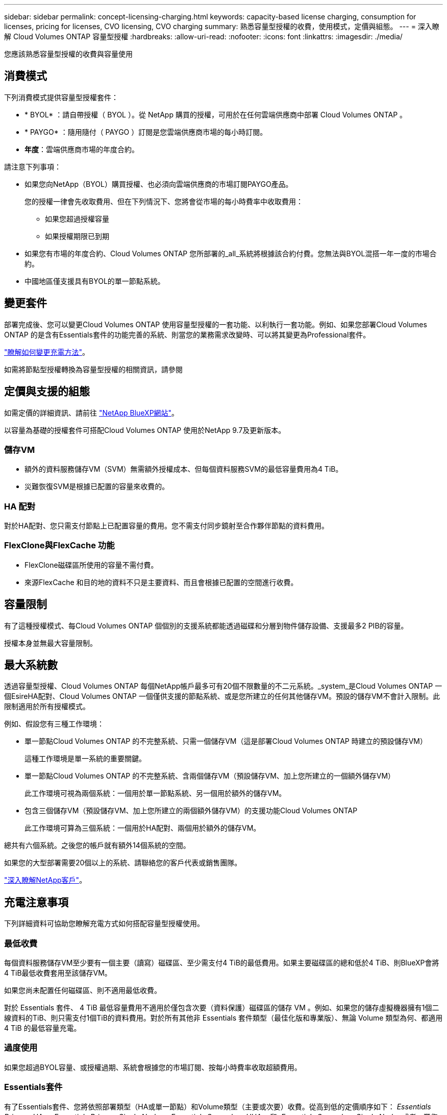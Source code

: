 ---
sidebar: sidebar 
permalink: concept-licensing-charging.html 
keywords: capacity-based license charging, consumption for licenses, pricing for licenses, CVO licensing, CVO charging 
summary: 熟悉容量型授權的收費，使用模式，定價與組態。 
---
= 深入瞭解 Cloud Volumes ONTAP 容量型授權
:hardbreaks:
:allow-uri-read: 
:nofooter: 
:icons: font
:linkattrs: 
:imagesdir: ./media/


[role="lead"]
您應該熟悉容量型授權的收費與容量使用



== 消費模式

下列消費模式提供容量型授權套件：

* * BYOL* ：請自帶授權（ BYOL ）。從 NetApp 購買的授權，可用於在任何雲端供應商中部署 Cloud Volumes ONTAP 。


ifdef::azure[]

+ 請注意、 BYOL 並未提供最佳化套件。

endif::azure[]

* * PAYGO* ：隨用隨付（ PAYGO ）訂閱是您雲端供應商市場的每小時訂閱。
* *年度*：雲端供應商市場的年度合約。


請注意下列事項：

* 如果您向NetApp（BYOL）購買授權、也必須向雲端供應商的市場訂閱PAYGO產品。
+
您的授權一律會先收取費用、但在下列情況下、您將會從市場的每小時費率中收取費用：

+
** 如果您超過授權容量
** 如果授權期限已到期


* 如果您有市場的年度合約、Cloud Volumes ONTAP 您所部署的_all_系統將根據該合約付費。您無法與BYOL混搭一年一度的市場合約。
* 中國地區僅支援具有BYOL的單一節點系統。




== 變更套件

部署完成後、您可以變更Cloud Volumes ONTAP 使用容量型授權的一套功能、以利執行一套功能。例如、如果您部署Cloud Volumes ONTAP 的是含有Essentials套件的功能完善的系統、則當您的業務需求改變時、可以將其變更為Professional套件。

link:task-manage-capacity-licenses.html["瞭解如何變更充電方法"]。

如需將節點型授權轉換為容量型授權的相關資訊，請參閱



== 定價與支援的組態

如需定價的詳細資訊、請前往 https://cloud.netapp.com/pricing?hsCtaTracking=4f8b7b77-8f63-4b73-b5af-ee09eab4fbd6%7C5fefbc99-396c-4084-99e6-f1e22dc8ffe7["NetApp BlueXP網站"^]。

以容量為基礎的授權套件可搭配Cloud Volumes ONTAP 使用於NetApp 9.7及更新版本。



=== 儲存VM

* 額外的資料服務儲存VM（SVM）無需額外授權成本、但每個資料服務SVM的最低容量費用為4 TiB。
* 災難恢復SVM是根據已配置的容量來收費的。




=== HA 配對

對於HA配對、您只需支付節點上已配置容量的費用。您不需支付同步鏡射至合作夥伴節點的資料費用。



=== FlexClone與FlexCache 功能

* FlexClone磁碟區所使用的容量不需付費。
* 來源FlexCache 和目的地的資料不只是主要資料、而且會根據已配置的空間進行收費。




== 容量限制

有了這種授權模式、每Cloud Volumes ONTAP 個個別的支援系統都能透過磁碟和分層到物件儲存設備、支援最多2 PIB的容量。

授權本身並無最大容量限制。



== 最大系統數

透過容量型授權、Cloud Volumes ONTAP 每個NetApp帳戶最多可有20個不限數量的不二元系統。_system_是Cloud Volumes ONTAP 一個EsireHA配對、Cloud Volumes ONTAP 一個僅供支援的節點系統、或是您所建立的任何其他儲存VM。預設的儲存VM不會計入限制。此限制適用於所有授權模式。

例如、假設您有三種工作環境：

* 單一節點Cloud Volumes ONTAP 的不完整系統、只需一個儲存VM（這是部署Cloud Volumes ONTAP 時建立的預設儲存VM）
+
這種工作環境是單一系統的重要關鍵。

* 單一節點Cloud Volumes ONTAP 的不完整系統、含兩個儲存VM（預設儲存VM、加上您所建立的一個額外儲存VM）
+
此工作環境可視為兩個系統：一個用於單一節點系統、另一個用於額外的儲存VM。

* 包含三個儲存VM（預設儲存VM、加上您所建立的兩個額外儲存VM）的支援功能Cloud Volumes ONTAP
+
此工作環境可算為三個系統：一個用於HA配對、兩個用於額外的儲存VM。



總共有六個系統。之後您的帳戶就有額外14個系統的空間。

如果您的大型部署需要20個以上的系統、請聯絡您的客戶代表或銷售團隊。

https://docs.netapp.com/us-en/bluexp-setup-admin/concept-netapp-accounts.html["深入瞭解NetApp客戶"^]。



== 充電注意事項

下列詳細資料可協助您瞭解充電方式如何搭配容量型授權使用。



=== 最低收費

每個資料服務儲存VM至少要有一個主要（讀寫）磁碟區、至少需支付4 TiB的最低費用。如果主要磁碟區的總和低於4 TiB、則BlueXP會將4 TiB最低收費套用至該儲存VM。

如果您尚未配置任何磁碟區、則不適用最低收費。

對於 Essentials 套件、 4 TiB 最低容量費用不適用於僅包含次要（資料保護）磁碟區的儲存 VM 。例如、如果您的儲存虛擬機器擁有1個二線資料的TiB、則只需支付1個TiB的資料費用。對於所有其他非 Essentials 套件類型（最佳化版和專業版）、無論 Volume 類型為何、都適用 4 TiB 的最低容量充電。



=== 過度使用

如果您超過BYOL容量、或授權過期、系統會根據您的市場訂閱、按每小時費率收取超額費用。



=== Essentials套件

有了Essentials套件、您將依照部署類型（HA或單一節點）和Volume類型（主要或次要）收費。從高到低的定價順序如下： _Essentials Primary HA_ 、 _Essentials Primary Single Node_ 、 _Essentials Secondary HHA _ 和 _Essentials Secondary Single Nod_ 。或者、當您購買市場合約或接受私人優惠時、任何部署或 Volume 類型的容量費用都相同。

授權完全以在 Cloud Volumes ONTAP 系統中建立的 Volume 類型為基礎：

* Essentials 單一節點：只使用一個 ONTAP 節點、在 Cloud Volumes ONTAP 系統上建立讀寫磁碟區。
* Essentials HA ：使用兩個 ONTAP 節點的讀取 / 寫入磁碟區、可在不中斷資料存取的情況下互相容錯移轉。
* Essentials 次要單一節點：資料保護（ DP ）類型的磁碟區（通常是唯讀的 SnapMirror 或 SnapVault 目的地磁碟區）、僅使用一個 ONTAP 節點在 Cloud Volumes ONTAP 系統上建立。
+

NOTE: 如果唯讀 /DP 磁碟區變成主要磁碟區、 BlueXP  會將其視為主要資料、而充電成本則是根據磁碟區處於讀取 / 寫入模式的時間來計算。當磁碟區再次設為唯讀 /DP 時、 BlueXP  會再次將其視為次要資料、並使用數位錢包中最符合的授權進行收費。

* Essentials 次要 HA ：資料保護（ DP ）類型的磁碟區（通常是唯讀的 SnapMirror 或 SnapVault 目的地磁碟區）、是在使用兩個 ONTAP 節點的 Cloud Volumes ONTAP 系統上建立、可在不中斷資料存取的情況下互相容錯移轉。


請注意以下幾點：

* 最低費用：每個資料服務儲存 VM 至少有一個主要（讀寫）磁碟區、最低需支付 4 TiB 費用。對於 Essentials 套件、這項最低費用不適用於只有次要（資料保護）磁碟區的儲存 VM 。
* 超額：如果超過授權容量、就會以市場費率收取超額費用、並優先使用其他授權的可用容量。
* FlexClone 和 FlexCache Volumes ： FlexClone Volume 不收費。來源和目的地 FlexCache 磁碟區被視為主要資料、並根據已配置的空間收費。
* HA 配對充電：對於 HA 配對、只會對節點上的已配置容量進行充電。同步鏡射至合作夥伴節點的資料不會收費。


.BYOL
如果您向 NetApp （ BYOL ）購買 Essentials 授權、且超過該部署和 Volume 類型的授權容量、則 BlueXP 數位錢包會因價格較高的 Essentials 授權（如果您有此授權且有可用容量）而收取超額費用。這是因為我們會先使用您已購買的可用容量作為預付容量、然後再針對市場進行充電。如果您的 BYOL 授權沒有可用容量、則超出的容量將以市場隨選時數費率（ PAYGO ）收取、並將增加每月帳單的成本。

以下是範例。假設您擁有下列Essentials套件授權：

* 500 TiB _Essentials二線HA授權、擁有500 TiB的承諾容量
* 500 TiB _Essentials單一節點_授權、僅擁有100 TiB的已認可容量


另有50個TiB配置在與次要Volume的HA配對上。BlueXP 數位錢包不需向 PAYGO 收取 50 TiB 費用、而是根據 _Essentials Single Node_ 授權收取 50 TiB 超額費用。該授權的價格高於 _Essentials 次要 HHA 、但它是使用您已購買的授權、不會在您的每月帳單中增加成本。

在 BlueXP 數位錢包中、 50 TiB 將根據 _Essentials Single Nodon_ 授權收費。

以下是另一個範例。假設您擁有下列Essentials套件授權：

* 500 TiB _Essentials二線HA授權、擁有500 TiB的承諾容量
* 500 TiB _Essentials單一節點_授權、僅擁有100 TiB的已認可容量


另有 100 TiB 是在具有主要磁碟區的 HA 配對上進行佈建。您購買的授權沒有 _Essentials 主要 HA 承諾容量。_Essentials 主要 HA_ 授權的價格高於 _Essentials 主要單一節點 _ 和 _Essentials 次要 HA_ 授權。

在此範例中、 BlueXP 數位錢包會以額外 100 TiB 的市場費率收取超額費用。超額費用會顯示在您的每月帳單上。

.市場合約或私人優惠
如果您購買的 Essentials 授權屬於市場合約或私有方案的一部分、則 BYOL 邏輯將不適用、而且您必須擁有正確的使用授權類型。授權類型包括 Volume 類型（主要或次要）和部署類型（ HA 或單一節點）。

例如、假設您使用 Essentials 授權部署 Cloud Volumes ONTAP 執行個體。接著、您可以配置讀寫磁碟區（主要單一節點）和唯讀（次要單一節點）磁碟區。您的市場合約或私有方案必須包含 _Essentials 單一節點 _ 和 _Essentials 次要單一節點 _ 的容量、以涵蓋已配置的容量。任何不屬於您市場合約或私人優惠的資源配置容量、都會以隨選時數費率（ PAYGO ）收取費用、並將成本加到您的每月帳單中。
